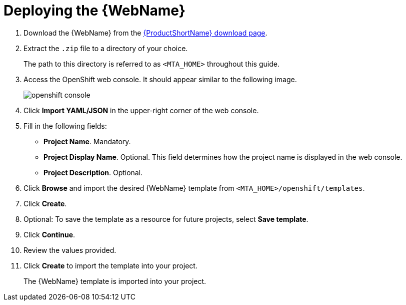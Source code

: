 // Module included in the following assemblies:
// * docs/web-console-guide_5/master.adoc

[id='deploy_mta_app_openshift_{context}']
= Deploying the {WebName}

. Download the {WebName} from the link:https://developers.redhat.com/products/mta/download[{ProductShortName} download page].

. Extract the `.zip` file to a directory of your choice.
+
The path to this directory is referred to as `<MTA_HOME>` throughout this guide.

. Access the OpenShift web console. It should appear similar to the following image.
+
image::openshift-console.png[]

. Click *Import YAML/JSON* in the upper-right corner of the web console.
. Fill in the following fields:

* *Project Name*. Mandatory.
* *Project Display Name*. Optional. This field determines how the project name is displayed in the web console.
* *Project Description*. Optional.

. Click *Browse* and import the desired {WebName} template from `<MTA_HOME>/openshift/templates`.
. Click *Create*.
. Optional: To save the template as a resource for future projects, select *Save template*.
. Click *Continue*.
. Review the values provided.
. Click *Create* to import the template into your project.
+
The {WebName} template is imported into your project.
